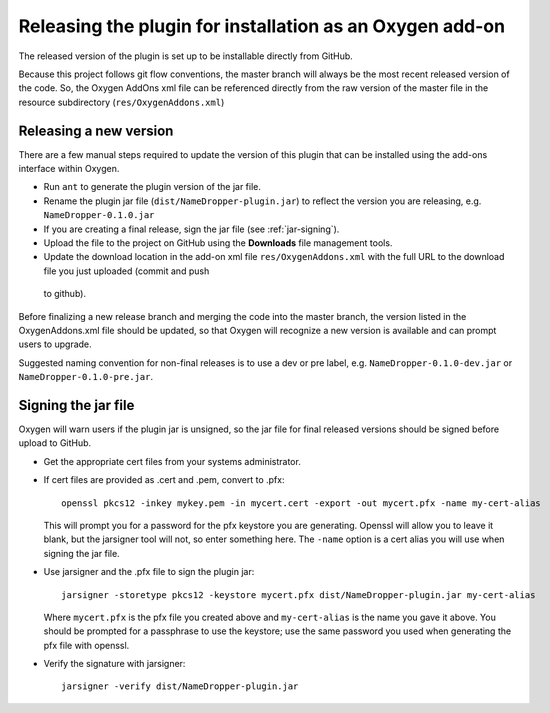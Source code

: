 Releasing the plugin for installation as an Oxygen add-on
*********************************************************

The released version of the plugin is set up to be installable directly from
GitHub.

Because this project follows git flow conventions, the master branch will
always be the most recent released version of the code.   So, the Oxygen
AddOns xml file can be referenced directly from the raw version of the master file
in the resource subdirectory (``res/OxygenAddons.xml``)

Releasing a new version
-----------------------

There are a few manual steps required to update the version of this plugin that can be installed using the add-ons interface within Oxygen.

* Run ``ant`` to generate the plugin version of the jar file.
* Rename the plugin jar file (``dist/NameDropper-plugin.jar``) to reflect the
  version you are releasing, e.g. ``NameDropper-0.1.0.jar``
* If you are creating a final release, sign the jar file (see :ref:`jar-signing`).
* Upload the file to the project on GitHub using the **Downloads** file management tools.
* Update the download location in the add-on xml file ``res/OxygenAddons.xml``
  with the full URL to the download file you just uploaded (commit and push
 to github).

Before finalizing a new release branch and merging the code into the master
branch, the version listed in the OxygenAddons.xml file should be updated, so
that Oxygen will recognize a new version is available and can prompt users to
upgrade.

Suggested naming convention for non-final releases is to use a dev or pre
label, e.g. ``NameDropper-0.1.0-dev.jar`` or ``NameDropper-0.1.0-pre.jar``.

.. _jar-signing:

Signing the jar file
--------------------

Oxygen will warn users if the plugin jar is unsigned, so the jar file for
final released versions should be signed before upload to GitHub.

* Get the appropriate cert files from your systems administrator.

* If cert files are provided as .cert and .pem, convert to .pfx::

    openssl pkcs12 -inkey mykey.pem -in mycert.cert -export -out mycert.pfx -name my-cert-alias

  This will prompt you for a password for the pfx keystore you are
  generating.  Openssl will allow you to leave it blank, but the jarsigner tool
  will not, so enter something here.  The ``-name`` option is a cert alias you will use
  when signing the jar file.

* Use jarsigner and the .pfx file to sign the plugin jar::

    jarsigner -storetype pkcs12 -keystore mycert.pfx dist/NameDropper-plugin.jar my-cert-alias

  Where ``mycert.pfx`` is the pfx file you created above and ``my-cert-alias`` is the name
  you gave it above.  You should be prompted for a passphrase to use the keystore; use the
  same password you used when generating the pfx file with openssl.

* Verify the signature with jarsigner::

    jarsigner -verify dist/NameDropper-plugin.jar


